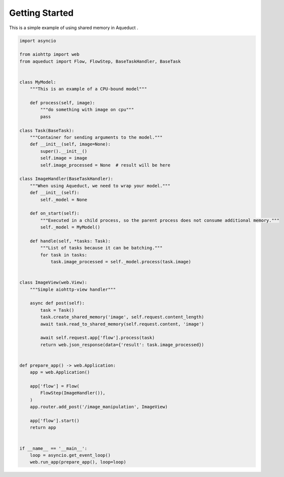 Getting Started
===============

This is a simple example of using shared memory in Aqueduct .

.. code-block:: python

    import asyncio

    from aiohttp import web
    from aqueduct import Flow, FlowStep, BaseTaskHandler, BaseTask


    class MyModel:
        """This is an example of a CPU-bound model"""

        def process(self, image):
            """do something with image on cpu"""
            pass

    class Task(BaseTask):
        """Container for sending arguments to the model."""
        def __init__(self, image=None):
            super().__init__()
            self.image = image
            self.image_processed = None  # result will be here

    class ImageHandler(BaseTaskHandler):
        """When using Aqueduct, we need to wrap your model."""
        def __init__(self):
            self._model = None

        def on_start(self):
            """Executed in a child process, so the parent process does not consume additional memory."""
            self._model = MyModel()

        def handle(self, *tasks: Task):
            """List of tasks because it can be batching."""
            for task in tasks:
                task.image_processed = self._model.process(task.image)


    class ImageView(web.View):
        """Simple aiohttp-view handler"""

        async def post(self):
            task = Task()
            task.create_shared_memory('image', self.request.content_length)
            await task.read_to_shared_memory(self.request.content, 'image')

            await self.request.app['flow'].process(task)
            return web.json_response(data={'result': task.image_processed})


    def prepare_app() -> web.Application:
        app = web.Application()

        app['flow'] = Flow(
            FlowStep(ImageHandler()),
        )
        app.router.add_post('/image_manipulation', ImageView)

        app['flow'].start()
        return app


    if __name__ == '__main__':
        loop = asyncio.get_event_loop()
        web.run_app(prepare_app(), loop=loop)
